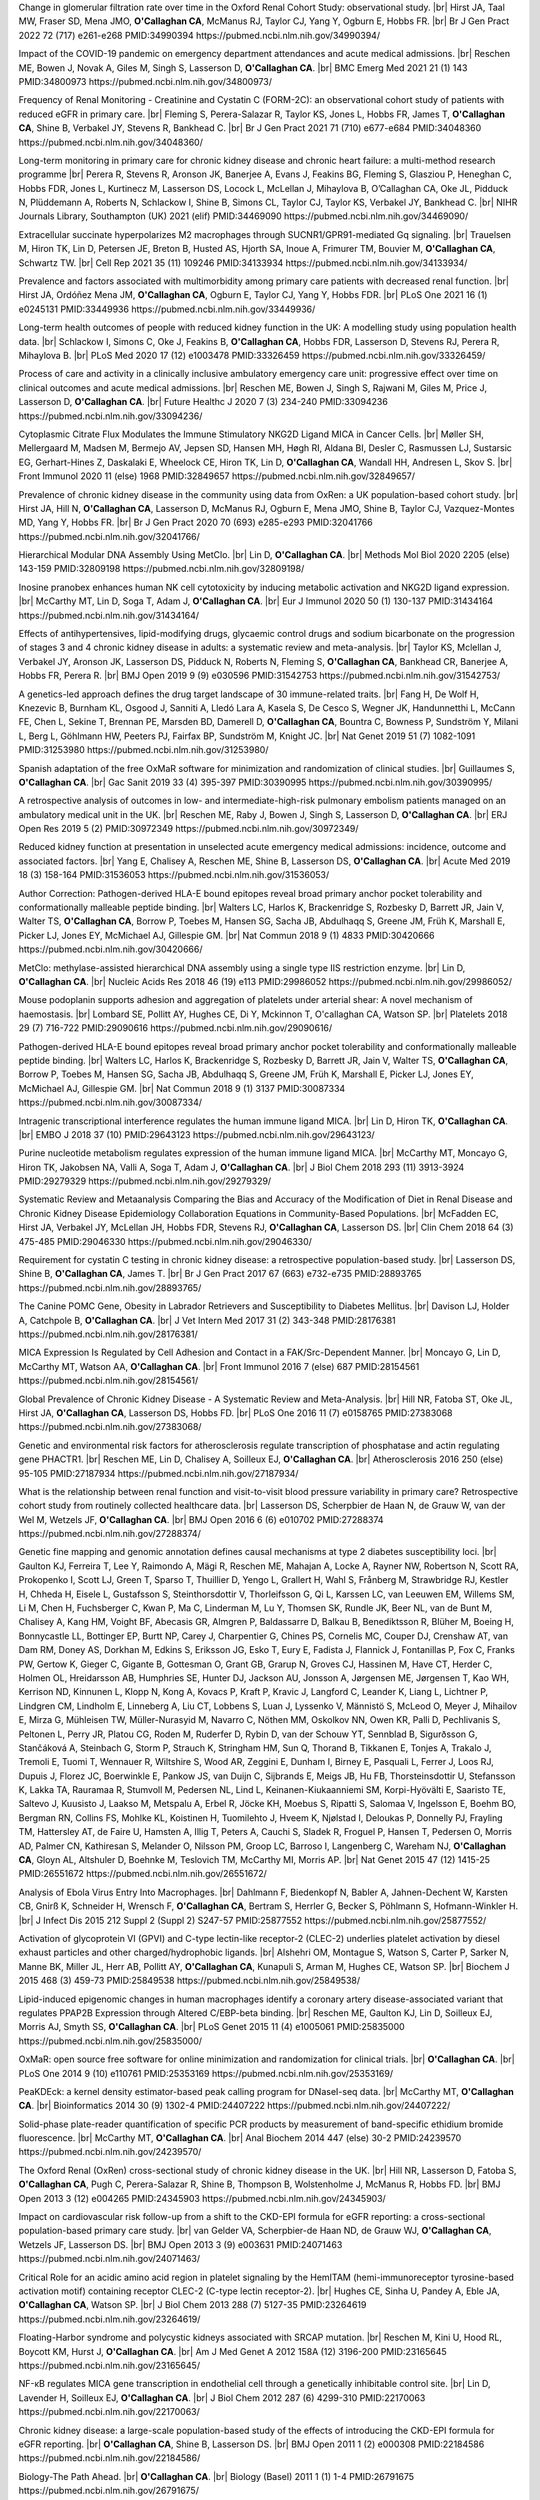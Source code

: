 .. title: Publications
.. slug: publications
.. date: 2022-11-01 17:33:39 UTC
.. tags: 
.. category: 
.. link: 
.. description: 
.. type: text

.. #define a hard line break for HTML
.. |br| raw:: html

   <br />


Change in glomerular filtration rate over time in the Oxford Renal Cohort Study: observational study. |br| Hirst JA, Taal MW, Fraser SD, Mena JMO, **O'Callaghan CA**, McManus RJ, Taylor CJ, Yang Y, Ogburn E, Hobbs FR. |br| Br J Gen Pract 2022 72 (717) e261-e268 PMID:34990394 https://pubmed.ncbi.nlm.nih.gov/34990394/
 
Impact of the COVID-19 pandemic on emergency department attendances and acute medical admissions. |br| Reschen ME, Bowen J, Novak A, Giles M, Singh S, Lasserson D, **O'Callaghan CA**. |br| BMC Emerg Med 2021 21 (1) 143 PMID:34800973 https://pubmed.ncbi.nlm.nih.gov/34800973/
 
Frequency of Renal Monitoring - Creatinine and Cystatin C (FORM-2C): an observational cohort study of patients with reduced eGFR in primary care. |br| Fleming S, Perera-Salazar R, Taylor KS, Jones L, Hobbs FR, James T, **O'Callaghan CA**, Shine B, Verbakel JY, Stevens R, Bankhead C. |br| Br J Gen Pract 2021 71 (710) e677-e684 PMID:34048360 https://pubmed.ncbi.nlm.nih.gov/34048360/
 
Long-term monitoring in primary care for chronic kidney disease and chronic heart failure: a multi-method research programme |br| Perera R, Stevens R, Aronson JK, Banerjee A, Evans J, Feakins BG, Fleming S, Glasziou P, Heneghan C, Hobbs FDR, Jones L, Kurtinecz M, Lasserson DS, Locock L, McLellan J, Mihaylova B, O’Callaghan CA, Oke JL, Pidduck N, Plüddemann A, Roberts N, Schlackow I, Shine B, Simons CL, Taylor CJ, Taylor KS, Verbakel JY, Bankhead C. |br| NIHR Journals Library, Southampton (UK) 2021  (elif)  PMID:34469090 https://pubmed.ncbi.nlm.nih.gov/34469090/
 
Extracellular succinate hyperpolarizes M2 macrophages through SUCNR1/GPR91-mediated Gq signaling. |br| Trauelsen M, Hiron TK, Lin D, Petersen JE, Breton B, Husted AS, Hjorth SA, Inoue A, Frimurer TM, Bouvier M, **O'Callaghan CA**, Schwartz TW. |br| Cell Rep 2021 35 (11) 109246 PMID:34133934 https://pubmed.ncbi.nlm.nih.gov/34133934/
 
Prevalence and factors associated with multimorbidity among primary care patients with decreased renal function. |br| Hirst JA, Ordóñez Mena JM, **O'Callaghan CA**, Ogburn E, Taylor CJ, Yang Y, Hobbs FDR. |br| PLoS One 2021 16 (1) e0245131 PMID:33449936 https://pubmed.ncbi.nlm.nih.gov/33449936/
 
Long-term health outcomes of people with reduced kidney function in the UK: A modelling study using population health data. |br| Schlackow I, Simons C, Oke J, Feakins B, **O'Callaghan CA**, Hobbs FDR, Lasserson D, Stevens RJ, Perera R, Mihaylova B. |br| PLoS Med 2020 17 (12) e1003478 PMID:33326459 https://pubmed.ncbi.nlm.nih.gov/33326459/
 
Process of care and activity in a clinically inclusive ambulatory emergency care unit: progressive effect over time on clinical outcomes and acute medical admissions. |br| Reschen ME, Bowen J, Singh S, Rajwani M, Giles M, Price J, Lasserson D, **O'Callaghan CA**. |br| Future Healthc J 2020 7 (3) 234-240 PMID:33094236 https://pubmed.ncbi.nlm.nih.gov/33094236/
 
Cytoplasmic Citrate Flux Modulates the Immune Stimulatory NKG2D Ligand MICA in Cancer Cells. |br| Møller SH, Mellergaard M, Madsen M, Bermejo AV, Jepsen SD, Hansen MH, Høgh RI, Aldana BI, Desler C, Rasmussen LJ, Sustarsic EG, Gerhart-Hines Z, Daskalaki E, Wheelock CE, Hiron TK, Lin D, **O'Callaghan CA**, Wandall HH, Andresen L, Skov S. |br| Front Immunol 2020 11 (else) 1968 PMID:32849657 https://pubmed.ncbi.nlm.nih.gov/32849657/
 
Prevalence of chronic kidney disease in the community using data from OxRen: a UK population-based cohort study. |br| Hirst JA, Hill N, **O'Callaghan CA**, Lasserson D, McManus RJ, Ogburn E, Mena JMO, Shine B, Taylor CJ, Vazquez-Montes MD, Yang Y, Hobbs FR. |br| Br J Gen Pract 2020 70 (693) e285-e293 PMID:32041766 https://pubmed.ncbi.nlm.nih.gov/32041766/
 
Hierarchical Modular DNA Assembly Using MetClo. |br| Lin D, **O'Callaghan CA**. |br| Methods Mol Biol 2020 2205 (else) 143-159 PMID:32809198 https://pubmed.ncbi.nlm.nih.gov/32809198/
 
Inosine pranobex enhances human NK cell cytotoxicity by inducing metabolic activation and NKG2D ligand expression. |br| McCarthy MT, Lin D, Soga T, Adam J, **O'Callaghan CA**. |br| Eur J Immunol 2020 50 (1) 130-137 PMID:31434164 https://pubmed.ncbi.nlm.nih.gov/31434164/
 
Effects of antihypertensives, lipid-modifying drugs, glycaemic control drugs and sodium bicarbonate on the progression of stages 3 and 4 chronic kidney disease in adults: a systematic review and meta-analysis. |br| Taylor KS, Mclellan J, Verbakel JY, Aronson JK, Lasserson DS, Pidduck N, Roberts N, Fleming S, **O'Callaghan CA**, Bankhead CR, Banerjee A, Hobbs FR, Perera R. |br| BMJ Open 2019 9 (9) e030596 PMID:31542753 https://pubmed.ncbi.nlm.nih.gov/31542753/
 
A genetics-led approach defines the drug target landscape of 30 immune-related traits. |br| Fang H, De Wolf H, Knezevic B, Burnham KL, Osgood J, Sanniti A, Lledó Lara A, Kasela S, De Cesco S, Wegner JK, Handunnetthi L, McCann FE, Chen L, Sekine T, Brennan PE, Marsden BD, Damerell D, **O'Callaghan CA**, Bountra C, Bowness P, Sundström Y, Milani L, Berg L, Göhlmann HW, Peeters PJ, Fairfax BP, Sundström M, Knight JC. |br| Nat Genet 2019 51 (7) 1082-1091 PMID:31253980 https://pubmed.ncbi.nlm.nih.gov/31253980/
 
Spanish adaptation of the free OxMaR software for minimization and randomization of clinical studies. |br| Guillaumes S, **O'Callaghan CA**. |br| Gac Sanit 2019 33 (4) 395-397 PMID:30390995 https://pubmed.ncbi.nlm.nih.gov/30390995/
 
A retrospective analysis of outcomes in low- and intermediate-high-risk pulmonary embolism patients managed on an ambulatory medical unit in the UK. |br| Reschen ME, Raby J, Bowen J, Singh S, Lasserson D, **O'Callaghan CA**. |br| ERJ Open Res 2019 5 (2)  PMID:30972349 https://pubmed.ncbi.nlm.nih.gov/30972349/
 
Reduced kidney function at presentation in unselected acute emergency medical admissions: incidence, outcome and associated factors. |br| Yang E, Chalisey A, Reschen ME, Shine B, Lasserson DS, **O'Callaghan CA**. |br| Acute Med 2019 18 (3) 158-164 PMID:31536053 https://pubmed.ncbi.nlm.nih.gov/31536053/
 
Author Correction: Pathogen-derived HLA-E bound epitopes reveal broad primary anchor pocket tolerability and conformationally malleable peptide binding. |br| Walters LC, Harlos K, Brackenridge S, Rozbesky D, Barrett JR, Jain V, Walter TS, **O'Callaghan CA**, Borrow P, Toebes M, Hansen SG, Sacha JB, Abdulhaqq S, Greene JM, Früh K, Marshall E, Picker LJ, Jones EY, McMichael AJ, Gillespie GM. |br| Nat Commun 2018 9 (1) 4833 PMID:30420666 https://pubmed.ncbi.nlm.nih.gov/30420666/
 
MetClo: methylase-assisted hierarchical DNA assembly using a single type IIS restriction enzyme. |br| Lin D, **O'Callaghan CA**. |br| Nucleic Acids Res 2018 46 (19) e113 PMID:29986052 https://pubmed.ncbi.nlm.nih.gov/29986052/
 
Mouse podoplanin supports adhesion and aggregation of platelets under arterial shear: A novel mechanism of haemostasis. |br| Lombard SE, Pollitt AY, Hughes CE, Di Y, Mckinnon T, O'callaghan CA, Watson SP. |br| Platelets 2018 29 (7) 716-722 PMID:29090616 https://pubmed.ncbi.nlm.nih.gov/29090616/
 
Pathogen-derived HLA-E bound epitopes reveal broad primary anchor pocket tolerability and conformationally malleable peptide binding. |br| Walters LC, Harlos K, Brackenridge S, Rozbesky D, Barrett JR, Jain V, Walter TS, **O'Callaghan CA**, Borrow P, Toebes M, Hansen SG, Sacha JB, Abdulhaqq S, Greene JM, Früh K, Marshall E, Picker LJ, Jones EY, McMichael AJ, Gillespie GM. |br| Nat Commun 2018 9 (1) 3137 PMID:30087334 https://pubmed.ncbi.nlm.nih.gov/30087334/
 
Intragenic transcriptional interference regulates the human immune ligand MICA. |br| Lin D, Hiron TK, **O'Callaghan CA**. |br| EMBO J 2018 37 (10)  PMID:29643123 https://pubmed.ncbi.nlm.nih.gov/29643123/
 
Purine nucleotide metabolism regulates expression of the human immune ligand MICA. |br| McCarthy MT, Moncayo G, Hiron TK, Jakobsen NA, Valli A, Soga T, Adam J, **O'Callaghan CA**. |br| J Biol Chem 2018 293 (11) 3913-3924 PMID:29279329 https://pubmed.ncbi.nlm.nih.gov/29279329/
 
Systematic Review and Metaanalysis Comparing the Bias and Accuracy of the Modification of Diet in Renal Disease and Chronic Kidney Disease Epidemiology Collaboration Equations in Community-Based Populations. |br| McFadden EC, Hirst JA, Verbakel JY, McLellan JH, Hobbs FDR, Stevens RJ, **O'Callaghan CA**, Lasserson DS. |br| Clin Chem 2018 64 (3) 475-485 PMID:29046330 https://pubmed.ncbi.nlm.nih.gov/29046330/
 
Requirement for cystatin C testing in chronic kidney disease: a retrospective population-based study. |br| Lasserson DS, Shine B, **O'Callaghan CA**, James T. |br| Br J Gen Pract 2017 67 (663) e732-e735 PMID:28893765 https://pubmed.ncbi.nlm.nih.gov/28893765/
 
The Canine POMC Gene, Obesity in Labrador Retrievers and Susceptibility to Diabetes Mellitus. |br| Davison LJ, Holder A, Catchpole B, **O'Callaghan CA**. |br| J Vet Intern Med 2017 31 (2) 343-348 PMID:28176381 https://pubmed.ncbi.nlm.nih.gov/28176381/
 
MICA Expression Is Regulated by Cell Adhesion and Contact in a FAK/Src-Dependent Manner. |br| Moncayo G, Lin D, McCarthy MT, Watson AA, **O'Callaghan CA**. |br| Front Immunol 2016 7 (else) 687 PMID:28154561 https://pubmed.ncbi.nlm.nih.gov/28154561/
 
Global Prevalence of Chronic Kidney Disease - A Systematic Review and Meta-Analysis. |br| Hill NR, Fatoba ST, Oke JL, Hirst JA, **O'Callaghan CA**, Lasserson DS, Hobbs FD. |br| PLoS One 2016 11 (7) e0158765 PMID:27383068 https://pubmed.ncbi.nlm.nih.gov/27383068/
 
Genetic and environmental risk factors for atherosclerosis regulate transcription of phosphatase and actin regulating gene PHACTR1. |br| Reschen ME, Lin D, Chalisey A, Soilleux EJ, **O'Callaghan CA**. |br| Atherosclerosis 2016 250 (else) 95-105 PMID:27187934 https://pubmed.ncbi.nlm.nih.gov/27187934/
 
What is the relationship between renal function and visit-to-visit blood pressure variability in primary care? Retrospective cohort study from routinely collected healthcare data. |br| Lasserson DS, Scherpbier de Haan N, de Grauw W, van der Wel M, Wetzels JF, **O'Callaghan CA**. |br| BMJ Open 2016 6 (6) e010702 PMID:27288374 https://pubmed.ncbi.nlm.nih.gov/27288374/
 
Genetic fine mapping and genomic annotation defines causal mechanisms at type 2 diabetes susceptibility loci. |br| Gaulton KJ, Ferreira T, Lee Y, Raimondo A, Mägi R, Reschen ME, Mahajan A, Locke A, Rayner NW, Robertson N, Scott RA, Prokopenko I, Scott LJ, Green T, Sparso T, Thuillier D, Yengo L, Grallert H, Wahl S, Frånberg M, Strawbridge RJ, Kestler H, Chheda H, Eisele L, Gustafsson S, Steinthorsdottir V, Thorleifsson G, Qi L, Karssen LC, van Leeuwen EM, Willems SM, Li M, Chen H, Fuchsberger C, Kwan P, Ma C, Linderman M, Lu Y, Thomsen SK, Rundle JK, Beer NL, van de Bunt M, Chalisey A, Kang HM, Voight BF, Abecasis GR, Almgren P, Baldassarre D, Balkau B, Benediktsson R, Blüher M, Boeing H, Bonnycastle LL, Bottinger EP, Burtt NP, Carey J, Charpentier G, Chines PS, Cornelis MC, Couper DJ, Crenshaw AT, van Dam RM, Doney AS, Dorkhan M, Edkins S, Eriksson JG, Esko T, Eury E, Fadista J, Flannick J, Fontanillas P, Fox C, Franks PW, Gertow K, Gieger C, Gigante B, Gottesman O, Grant GB, Grarup N, Groves CJ, Hassinen M, Have CT, Herder C, Holmen OL, Hreidarsson AB, Humphries SE, Hunter DJ, Jackson AU, Jonsson A, Jørgensen ME, Jørgensen T, Kao WH, Kerrison ND, Kinnunen L, Klopp N, Kong A, Kovacs P, Kraft P, Kravic J, Langford C, Leander K, Liang L, Lichtner P, Lindgren CM, Lindholm E, Linneberg A, Liu CT, Lobbens S, Luan J, Lyssenko V, Männistö S, McLeod O, Meyer J, Mihailov E, Mirza G, Mühleisen TW, Müller-Nurasyid M, Navarro C, Nöthen MM, Oskolkov NN, Owen KR, Palli D, Pechlivanis S, Peltonen L, Perry JR, Platou CG, Roden M, Ruderfer D, Rybin D, van der Schouw YT, Sennblad B, Sigurðsson G, Stančáková A, Steinbach G, Storm P, Strauch K, Stringham HM, Sun Q, Thorand B, Tikkanen E, Tonjes A, Trakalo J, Tremoli E, Tuomi T, Wennauer R, Wiltshire S, Wood AR, Zeggini E, Dunham I, Birney E, Pasquali L, Ferrer J, Loos RJ, Dupuis J, Florez JC, Boerwinkle E, Pankow JS, van Duijn C, Sijbrands E, Meigs JB, Hu FB, Thorsteinsdottir U, Stefansson K, Lakka TA, Rauramaa R, Stumvoll M, Pedersen NL, Lind L, Keinanen-Kiukaanniemi SM, Korpi-Hyövälti E, Saaristo TE, Saltevo J, Kuusisto J, Laakso M, Metspalu A, Erbel R, Jöcke KH, Moebus S, Ripatti S, Salomaa V, Ingelsson E, Boehm BO, Bergman RN, Collins FS, Mohlke KL, Koistinen H, Tuomilehto J, Hveem K, Njølstad I, Deloukas P, Donnelly PJ, Frayling TM, Hattersley AT, de Faire U, Hamsten A, Illig T, Peters A, Cauchi S, Sladek R, Froguel P, Hansen T, Pedersen O, Morris AD, Palmer CN, Kathiresan S, Melander O, Nilsson PM, Groop LC, Barroso I, Langenberg C, Wareham NJ, **O'Callaghan CA**, Gloyn AL, Altshuler D, Boehnke M, Teslovich TM, McCarthy MI, Morris AP. |br| Nat Genet 2015 47 (12) 1415-25 PMID:26551672 https://pubmed.ncbi.nlm.nih.gov/26551672/
 
Analysis of Ebola Virus Entry Into Macrophages. |br| Dahlmann F, Biedenkopf N, Babler A, Jahnen-Dechent W, Karsten CB, Gnirß K, Schneider H, Wrensch F, **O'Callaghan CA**, Bertram S, Herrler G, Becker S, Pöhlmann S, Hofmann-Winkler H. |br| J Infect Dis 2015 212 Suppl 2 (Suppl 2) S247-57 PMID:25877552 https://pubmed.ncbi.nlm.nih.gov/25877552/
 
Activation of glycoprotein VI (GPVI) and C-type lectin-like receptor-2 (CLEC-2) underlies platelet activation by diesel exhaust particles and other charged/hydrophobic ligands. |br| Alshehri OM, Montague S, Watson S, Carter P, Sarker N, Manne BK, Miller JL, Herr AB, Pollitt AY, **O'Callaghan CA**, Kunapuli S, Arman M, Hughes CE, Watson SP. |br| Biochem J 2015 468 (3) 459-73 PMID:25849538 https://pubmed.ncbi.nlm.nih.gov/25849538/
 
Lipid-induced epigenomic changes in human macrophages identify a coronary artery disease-associated variant that regulates PPAP2B Expression through Altered C/EBP-beta binding. |br| Reschen ME, Gaulton KJ, Lin D, Soilleux EJ, Morris AJ, Smyth SS, **O'Callaghan CA**. |br| PLoS Genet 2015 11 (4) e1005061 PMID:25835000 https://pubmed.ncbi.nlm.nih.gov/25835000/
 
OxMaR: open source free software for online minimization and randomization for clinical trials. |br| **O'Callaghan CA**. |br| PLoS One 2014 9 (10) e110761 PMID:25353169 https://pubmed.ncbi.nlm.nih.gov/25353169/
 
PeaKDEck: a kernel density estimator-based peak calling program for DNaseI-seq data. |br| McCarthy MT, **O'Callaghan CA**. |br| Bioinformatics 2014 30 (9) 1302-4 PMID:24407222 https://pubmed.ncbi.nlm.nih.gov/24407222/
 
Solid-phase plate-reader quantification of specific PCR products by measurement of band-specific ethidium bromide fluorescence. |br| McCarthy MT, **O'Callaghan CA**. |br| Anal Biochem 2014 447 (else) 30-2 PMID:24239570 https://pubmed.ncbi.nlm.nih.gov/24239570/
 
The Oxford Renal (OxRen) cross-sectional study of chronic kidney disease in the UK. |br| Hill NR, Lasserson D, Fatoba S, **O'Callaghan CA**, Pugh C, Perera-Salazar R, Shine B, Thompson B, Wolstenholme J, McManus R, Hobbs FD. |br| BMJ Open 2013 3 (12) e004265 PMID:24345903 https://pubmed.ncbi.nlm.nih.gov/24345903/
 
Impact on cardiovascular risk follow-up from a shift to the CKD-EPI formula for eGFR reporting: a cross-sectional population-based primary care study. |br| van Gelder VA, Scherpbier-de Haan ND, de Grauw WJ, **O'Callaghan CA**, Wetzels JF, Lasserson DS. |br| BMJ Open 2013 3 (9) e003631 PMID:24071463 https://pubmed.ncbi.nlm.nih.gov/24071463/
 
Critical Role for an acidic amino acid region in platelet signaling by the HemITAM (hemi-immunoreceptor tyrosine-based activation motif) containing receptor CLEC-2 (C-type lectin receptor-2). |br| Hughes CE, Sinha U, Pandey A, Eble JA, **O'Callaghan CA**, Watson SP. |br| J Biol Chem 2013 288 (7) 5127-35 PMID:23264619 https://pubmed.ncbi.nlm.nih.gov/23264619/
 
Floating-Harbor syndrome and polycystic kidneys associated with SRCAP mutation. |br| Reschen M, Kini U, Hood RL, Boycott KM, Hurst J, **O'Callaghan CA**. |br| Am J Med Genet A 2012 158A (12) 3196-200 PMID:23165645 https://pubmed.ncbi.nlm.nih.gov/23165645/
 
NF-κB regulates MICA gene transcription in endothelial cell through a genetically inhibitable control site. |br| Lin D, Lavender H, Soilleux EJ, **O'Callaghan CA**. |br| J Biol Chem 2012 287 (6) 4299-310 PMID:22170063 https://pubmed.ncbi.nlm.nih.gov/22170063/
 
Chronic kidney disease: a large-scale population-based study of the effects of introducing the CKD-EPI formula for eGFR reporting. |br| **O'Callaghan CA**, Shine B, Lasserson DS. |br| BMJ Open 2011 1 (2) e000308 PMID:22184586 https://pubmed.ncbi.nlm.nih.gov/22184586/
 
Biology-The Path Ahead. |br| **O'Callaghan CA**. |br| Biology (Basel) 2011 1 (1) 1-4 PMID:26791675 https://pubmed.ncbi.nlm.nih.gov/26791675/
 
Antigen-specific T cell responses to BK polyomavirus antigens identify functional anti-viral immunity and may help to guide immunosuppression following renal transplantation. |br| Chakera A, Bennett S, Lawrence S, Morteau O, Mason PD, **O'Callaghan CA**, Cornall RJ. |br| Clin Exp Immunol 2011 165 (3) 401-9 PMID:21671906 https://pubmed.ncbi.nlm.nih.gov/21671906/
 
Expression, purification and crystallization of the human UL16-binding protein ULBP1. |br| Watson AA, Christou CM, **O'Callaghan CA**. |br| Protein Expr Purif 2011 79 (1) 44-8 PMID:21575723 https://pubmed.ncbi.nlm.nih.gov/21575723/
 
Molecular analysis of the interaction of the snake venom rhodocytin with the platelet receptor CLEC-2. |br| Watson AA, **O'Callaghan CA**. |br| Toxins (Basel) 2011 3 (8) 991-1003 PMID:22069753 https://pubmed.ncbi.nlm.nih.gov/22069753/
 
Structural flexibility of the macrophage dengue virus receptor CLEC5A: implications for ligand binding and signaling. |br| Watson AA, Lebedev AA, Hall BA, Fenton-May AE, Vagin AA, Dejnirattisai W, Felce J, Mongkolsapaya J, Palma AS, Liu Y, Feizi T, Screaton GR, Murshudov GN, **O'Callaghan CA**. |br| J Biol Chem 2011 286 (27) 24208-18 PMID:21566123 https://pubmed.ncbi.nlm.nih.gov/21566123/
 
Recognition and blocking of innate immunity cells by Candida albicans chitin. |br| Mora-Montes HM, Netea MG, Ferwerda G, Lenardon MD, Brown GD, Mistry AR, Kullberg BJ, **O'Callaghan CA**, Sheth CC, Odds FC, Brown AJ, Munro CA, Gow NA. |br| Infect Immun 2011 79 (5) 1961-70 PMID:21357722 https://pubmed.ncbi.nlm.nih.gov/21357722/
 
A lucky fall? Case report. |br| Chakera A, Leslie T, Roberts I, **O'Callaghan CA**, Cranston D. |br| Transplant Proc 2010 42 (9) 3883-6 PMID:21094877 https://pubmed.ncbi.nlm.nih.gov/21094877/
 
Renal transplant immunosuppression impairs natural killer cell function in vitro and in vivo. |br| Morteau O, Blundell S, Chakera A, Bennett S, Christou CM, Mason PD, Cornall RJ, **O'Callaghan CA**. |br| PLoS One 2010 5 (10) e13294 PMID:20967261 https://pubmed.ncbi.nlm.nih.gov/20967261/
 
Single nucleotide polymorphism analysis of the NKG2D ligand cluster on the long arm of chromosome 6: Extensive polymorphisms and evidence of diversity between human populations. |br| Antoun A, Jobson S, Cook M, **O'Callaghan CA**, Moss P, Briggs DC. |br| Hum Immunol 2010 71 (6) 610-20 PMID:20219610 https://pubmed.ncbi.nlm.nih.gov/20219610/
 
CLEC-2 activates Syk through dimerization. |br| Hughes CE, Pollitt AY, Mori J, Eble JA, Tomlinson MG, Hartwig JH, **O'Callaghan CA**, Fütterer K, Watson SP. |br| Blood 2010 115 (14) 2947-55 PMID:20154219 https://pubmed.ncbi.nlm.nih.gov/20154219/
 
Reversible renal impairment caused by thyroid disease. |br| Chakera A, Paul HJ, **O'Callaghan CA**. |br| Scand J Urol Nephrol 2010 44 (3) 190-2 PMID:20199343 https://pubmed.ncbi.nlm.nih.gov/20199343/
 
Crystallization and X-ray diffraction analysis of human CLEC5A (MDL-1), a dengue virus receptor. |br| Watson AA, **O'Callaghan CA**. |br| Acta Crystallogr Sect F Struct Biol Cryst Commun 2010 66 (Pt 1) 29-31 PMID:20057064 https://pubmed.ncbi.nlm.nih.gov/20057064/
 
The platelet receptor CLEC-2 is active as a dimer. |br| Watson AA, Christou CM, James JR, Fenton-May AE, Moncayo GE, Mistry AR, Davis SJ, Gilbert RJ, Chakera A, **O'Callaghan CA**. |br| Biochemistry 2009 48 (46) 10988-96 PMID:19824697 https://pubmed.ncbi.nlm.nih.gov/19824697/
 
The hyponatraemic hairdresser: highlighting the differentials. |br| Herrington WG, Al-Mossawi MH, Roberts IS, **O'Callaghan CA**. |br| Lancet 2009 374 (9698) 1392 PMID:19837256 https://pubmed.ncbi.nlm.nih.gov/19837256/
 
Structural insights into hedgehog ligand sequestration by the human hedgehog-interacting protein HHIP. |br| Bishop B, Aricescu AR, Harlos K, **O'Callaghan CA**, Jones EY, Siebold C. |br| Nat Struct Mol Biol 2009 16 (7) 698-703 PMID:19561611 https://pubmed.ncbi.nlm.nih.gov/19561611/
 
Chronic kidney disease--assessing the impact. |br| **O'Callaghan CA**. |br| QJM 2009 102 (6) 431-3 PMID:19376794 https://pubmed.ncbi.nlm.nih.gov/19376794/
 
Thrombomodulation via CLEC-2 targeting. |br| **O'Callaghan CA**. |br| Curr Opin Pharmacol 2009 9 (2) 90-5 PMID:19091630 https://pubmed.ncbi.nlm.nih.gov/19091630/
 
Kidney transplantation--the long term view. |br| **O'Callaghan CA**. |br| QJM 2008 101 (12) 985-6 PMID:18952631 https://pubmed.ncbi.nlm.nih.gov/18952631/
 
Crystal structure of rhodocytin, a ligand for the platelet-activating receptor CLEC-2. |br| Watson AA, Eble JA, **O'Callaghan CA**. |br| Protein Sci 2008 17 (9) 1611-6 PMID:18583525 https://pubmed.ncbi.nlm.nih.gov/18583525/
 
Renal cells activate the platelet receptor CLEC-2 through podoplanin. |br| Christou CM, Pearce AC, Watson AA, Mistry AR, Pollitt AY, Fenton-May AE, Johnson LA, Jackson DG, Watson SP, **O'Callaghan CA**. |br| Biochem J 2008 411 (1) 133-40 PMID:18215137 https://pubmed.ncbi.nlm.nih.gov/18215137/
 
Regulation of ligands for the activating receptor NKG2D. |br| Mistry AR, **O'Callaghan CA**. |br| Immunology 2007 121 (4) 439-47 PMID:17614877 https://pubmed.ncbi.nlm.nih.gov/17614877/
 
Structure of the fungal beta-glucan-binding immune receptor dectin-1: implications for function. |br| Brown J, **O'Callaghan CA**, Marshall AS, Gilbert RJ, Siebold C, Gordon S, Brown GD, Jones EY. |br| Protein Sci 2007 16 (6) 1042-52 PMID:17473009 https://pubmed.ncbi.nlm.nih.gov/17473009/
 
The crystal structure and mutational binding analysis of the extracellular domain of the platelet-activating receptor CLEC-2. |br| Watson AA, Brown J, Harlos K, Eble JA, Walter TS, **O'Callaghan CA**. |br| J Biol Chem 2007 282 (5) 3165-72 PMID:17132623 https://pubmed.ncbi.nlm.nih.gov/17132623/
 
The structure of the human allo-ligand HLA-B*3501 in complex with a cytochrome p450 peptide: steric hindrance influences TCR allo-recognition. |br| Hourigan CS, Harkiolaki M, Peterson NA, Bell JI, Jones EY, **O'Callaghan CA**. |br| Eur J Immunol 2006 36 (12) 3288-93 PMID:17109469 https://pubmed.ncbi.nlm.nih.gov/17109469/
 
Defining the T cell antigen proteome of wasp venom. |br| Aslam A, Kessler B, Batycka M, **O'Callaghan CA**, Misbah SA, Warrell DA, Ogg G. |br| Clin Exp Allergy 2006 36 (10) 1274-80 PMID:17014436 https://pubmed.ncbi.nlm.nih.gov/17014436/
 
Renal manifestations of systemic autoimmune disease: diagnosis and therapy. |br| **O'Callaghan CA**. |br| Nephrol Ther 2006 2 (3) 140-51 PMID:16890139 https://pubmed.ncbi.nlm.nih.gov/16890139/
 
Crystallization and X-ray diffraction analysis of human CLEC-2. |br| Watson AA, **O'Callaghan CA**. |br| Acta Crystallogr Sect F Struct Biol Cryst Commun 2005 61 (Pt 12) 1094-6 PMID:16511244 https://pubmed.ncbi.nlm.nih.gov/16511244/
 
Renal manifestations of systemic autoimmune disease: diagnosis and therapy. |br| **O'Callaghan CA**. |br| Best Pract Res Clin Rheumatol 2004 18 (3) 411-27 PMID:15158748 https://pubmed.ncbi.nlm.nih.gov/15158748/
 
Structural and energetic aspects of multispecific immune recognition by NKG2D. |br| **O'Callaghan CA**, Jones EY. |br| Structure 2003 11 (4) 360-1 PMID:12679010 https://pubmed.ncbi.nlm.nih.gov/12679010/
 
Tetrameric complexes of HLA-E, HLA-F, and HLA-G. |br| Allan DS, Lepin EJ, Braud VM, **O'Callaghan CA**, McMichael AJ. |br| J Immunol Methods 2002 268 (1) 43-50 PMID:12213342 https://pubmed.ncbi.nlm.nih.gov/12213342/
 
Direct visualisation of cytomegalovirus-specific CD8+ T cells in renal transplant recipients. |br| Hilton RM, Hargreaves RE, Sacks SH, **O'Callaghan CA**. |br| Transplant Proc 2002 34 (4) 1171-3 PMID:12072306 https://pubmed.ncbi.nlm.nih.gov/12072306/
 
Cutting edge: the minor histocompatibility antigen H60 peptide interacts with both H-2Kb and NKG2D. |br| Cerwenka A, **O'Callaghan CA**, Hamerman JA, Yadav R, Ajayi W, Roopenian DC, Joyce S, Lanier LL. |br| J Immunol 2002 168 (7) 3131-4 PMID:11907062 https://pubmed.ncbi.nlm.nih.gov/11907062/
 
Characteristics and outcome of membranous nephropathy in older patients. |br| **O'Callaghan CA**, Hicks J, Doll H, Sacks SH, Cameron JS. |br| Int Urol Nephrol 2002 33 (1) 157-65 PMID:12090324 https://pubmed.ncbi.nlm.nih.gov/12090324/
 
Molecular competition for NKG2D: H60 and RAE1 compete unequally for NKG2D with dominance of H60. |br| **O'Callaghan CA**, Cerwenka A, Willcox BE, Lanier LL, Bjorkman PJ. |br| Immunity 2001 15 (2) 201-11 PMID:11520456 https://pubmed.ncbi.nlm.nih.gov/11520456/
 
Functionally inert HIV-specific cytotoxic T lymphocytes do not play a major role in chronically infected adults and children. |br| Goulder PJ, Tang Y, Brander C, Betts MR, Altfeld M, Annamalai K, Trocha A, He S, Rosenberg ES, Ogg G, **O'Callaghan CA**, Kalams SA, McKinney RE Jr, Mayer K, Koup RA, Pelton SI, Burchett SK, McIntosh K, Walker BD. |br| J Exp Med 2000 192 (12) 1819-32 PMID:11120778 https://pubmed.ncbi.nlm.nih.gov/11120778/
 
Functional characterization of HLA-F and binding of HLA-F tetramers to ILT2 and ILT4 receptors. |br| Lepin EJ, Bastin JM, Allan DS, Roncador G, Braud VM, Mason DY, van der Merwe PA, McMichael AJ, Bell JI, Powis SH, **O'Callaghan CA**. |br| Eur J Immunol 2000 30 (12) 3552-61 PMID:11169396 https://pubmed.ncbi.nlm.nih.gov/11169396/
 
Recombinant modified vaccinia virus Ankara efficiently restimulates human cytotoxic T lymphocytes in vitro. |br| Dorrell L, **O'Callaghan CA**, Britton W, Hambleton S, McMichael A, Smith GL, Rowland-Jones S, Blanchard TJ. |br| Vaccine 2000 19 (2-3) 327-36 PMID:10930688 https://pubmed.ncbi.nlm.nih.gov/10930688/
 
Molecular basis of human natural killer cell recognition of HLA-E (human leucocyte antigen-E) and its relevance to clearance of pathogen-infected and tumour cells. |br| **O'Callaghan CA**. |br| Clin Sci (Lond) 2000 99 (1) 9-17 PMID:10887053 https://pubmed.ncbi.nlm.nih.gov/10887053/
 
Differential narrow focusing of immunodominant human immunodeficiency virus gag-specific cytotoxic T-lymphocyte responses in infected African and caucasoid adults and children. |br| Goulder PJ, Brander C, Annamalai K, Mngqundaniso N, Govender U, Tang Y, He S, Hartman KE, **O'Callaghan CA**, Ogg GS, Altfeld MA, Rosenberg ES, Cao H, Kalams SA, Hammond M, Bunce M, Pelton SI, Burchett SA, McIntosh K, Coovadia HM, Walker BD. |br| J Virol 2000 74 (12) 5679-90 PMID:10823876 https://pubmed.ncbi.nlm.nih.gov/10823876/
 
Classical and nonclassical class I major histocompatibility complex molecules exhibit subtle conformational differences that affect binding to CD8alphaalpha. |br| Gao GF, Willcox BE, Wyer JR, Boulter JM, **O'Callaghan CA**, Maenaka K, Stuart DI, Jones EY, Van Der Merwe PA, Bell JI, Jakobsen BK. |br| J Biol Chem 2000 275 (20) 15232-8 PMID:10809759 https://pubmed.ncbi.nlm.nih.gov/10809759/
 
Natural killer cell surveillance of intracellular antigen processing pathways mediated by recognition of HLA-E and Qa-1b by CD94/NKG2 receptors. |br| **O'Callaghan CA**. |br| Microbes Infect 2000 2 (4) 371-80 PMID:10817639 https://pubmed.ncbi.nlm.nih.gov/10817639/
 
Early highly active antiretroviral therapy for acute HIV-1 infection preserves immune function of CD8+ and CD4+ T lymphocytes. |br| Oxenius A, Price DA, Easterbrook PJ, **O'Callaghan CA**, Kelleher AD, Whelan JA, Sontag G, Sewell AK, Phillips RE. |br| Proc Natl Acad Sci U S A 2000 97 (7) 3382-7 PMID:10737796 https://pubmed.ncbi.nlm.nih.gov/10737796/
 
Cytotoxic T lymphocytes and viral evolution in primary HIV-1 infection. |br| Price DA, O'callaghan CA, Whelan JA, Easterbrook PJ, Phillips RE. |br| Clin Sci (Lond) 1999 97 (6) 707-18 PMID:10585898 https://pubmed.ncbi.nlm.nih.gov/10585898/
 
Production of soluble alphabeta T-cell receptor heterodimers suitable for biophysical analysis of ligand binding. |br| Willcox BE, Gao GF, Wyer JR, **O'Callaghan CA**, Boulter JM, Jones EY, van der Merwe PA, Bell JI, Jakobsen BK. |br| Protein Sci 1999 8 (11) 2418-23 PMID:10595544 https://pubmed.ncbi.nlm.nih.gov/10595544/
 
Cutting edge: HLA-B27 can form a novel beta 2-microglobulin-free heavy chain homodimer structure. |br| Allen RL, **O'Callaghan CA**, McMichael AJ, Bowness P. |br| J Immunol 1999 162 (9) 5045-8 PMID:10227970 https://pubmed.ncbi.nlm.nih.gov/10227970/
 
A re-evaluation of the frequency of CD8+ T cells specific for EBV in healthy virus carriers. |br| Tan LC, Gudgeon N, Annels NE, Hansasuta P, **O'Callaghan CA**, Rowland-Jones S, McMichael AJ, Rickinson AB, Callan MF. |br| J Immunol 1999 162 (3) 1827-35 PMID:9973448 https://pubmed.ncbi.nlm.nih.gov/9973448/
 
BirA enzyme: production and application in the study of membrane receptor-ligand interactions by site-specific biotinylation. |br| O'callaghan CA, Byford MF, Wyer JR, Willcox BE, Jakobsen BK, McMichael AJ, Bell JI. |br| Anal Biochem 1999 266 (1) 9-15 PMID:9887208 https://pubmed.ncbi.nlm.nih.gov/9887208/
 
Kupffer cell staining by an HFE-specific monoclonal antibody: implications for hereditary haemochromatosis. |br| Bastin JM, Jones M, **O'Callaghan CA**, Schimanski L, Mason DY, Townsend AR. |br| Br J Haematol 1998 103 (4) 931-41 PMID:9886303 https://pubmed.ncbi.nlm.nih.gov/9886303/
 
Oligoclonal expansions of CD8(+) T cells in chronic HIV infection are antigen specific. |br| Wilson JD, Ogg GS, Allen RL, Goulder PJ, Kelleher A, Sewell AK, **O'Callaghan CA**, Rowland-Jones SL, Callan MF, McMichael AJ. |br| J Exp Med 1998 188 (4) 785-90 PMID:9705961 https://pubmed.ncbi.nlm.nih.gov/9705961/
 
Structure and function of the human MHC class Ib molecules HLA-E, HLA-F and HLA-G. |br| **O'Callaghan CA**, Bell JI. |br| Immunol Rev 1998 163 (else) 129-38 PMID:9700506 https://pubmed.ncbi.nlm.nih.gov/9700506/
 
Direct visualization of antigen-specific CD8+ T cells during the primary immune response to Epstein-Barr virus In vivo. |br| Callan MF, Tan L, Annels N, Ogg GS, Wilson JD, **O'Callaghan CA**, Steven N, McMichael AJ, Rickinson AB. |br| J Exp Med 1998 187 (9) 1395-402 PMID:9565632 https://pubmed.ncbi.nlm.nih.gov/9565632/
 
A new look at T cells. |br| McMichael AJ, **O'Callaghan CA**. |br| J Exp Med 1998 187 (9) 1367-71 PMID:9565629 https://pubmed.ncbi.nlm.nih.gov/9565629/
 
Production, crystallization, and preliminary X-ray analysis of the human MHC class Ib molecule HLA-E. |br| **O'Callaghan CA**, Tormo J, Willcox BE, Blundell CD, Jakobsen BK, Stuart DI, McMichael AJ, Bell JI, Jones EY. |br| Protein Sci 1998 7 (5) 1264-6 PMID:9605335 https://pubmed.ncbi.nlm.nih.gov/9605335/
 
Assembly and crystallization of the complex between the human T cell coreceptor CD8alpha homodimer and HLA-A2. |br| Gao GF, Gerth UC, Wyer JR, Willcox BE, **O'Callaghan CA**, Zhang Z, Jones EY, Bell JI, Jakobsen BK. |br| Protein Sci 1998 7 (5) 1245-9 PMID:9605330 https://pubmed.ncbi.nlm.nih.gov/9605330/
 
Human myelomonocytic cells express an inhibitory receptor for classical and nonclassical MHC class I molecules. |br| Colonna M, Samaridis J, Cella M, Angman L, Allen RL, **O'Callaghan CA**, Dunbar R, Ogg GS, Cerundolo V, Rolink A. |br| J Immunol 1998 160 (7) 3096-100 PMID:9531263 https://pubmed.ncbi.nlm.nih.gov/9531263/
 
Structural features impose tight peptide binding specificity in the nonclassical MHC molecule HLA-E. |br| **O'Callaghan CA**, Tormo J, Willcox BE, Braud VM, Jakobsen BK, Stuart DI, McMichael AJ, Bell JI, Jones EY. |br| Mol Cell 1998 1 (4) 531-41 PMID:9660937 https://pubmed.ncbi.nlm.nih.gov/9660937/
 
HLA-E binds to natural killer cell receptors CD94/NKG2A, B and C. |br| Braud VM, Allan DS, **O'Callaghan CA**, Söderström K, D'Andrea A, Ogg GS, Lazetic S, Young NT, Bell JI, Phillips JH, Lanier LL, McMichael AJ. |br| Nature 1998 391 (6669) 795-9 PMID:9486650 https://pubmed.ncbi.nlm.nih.gov/9486650/
 
Combined structural and immunological refinement of HIV-1 HLA-B8-restricted cytotoxic T lymphocyte epitopes. |br| Goulder PJ, Reid SW, Price DA, **O'Callaghan CA**, McMichael AJ, Phillips RE, Jones EY. |br| Eur J Immunol 1997 27 (6) 1515-21 PMID:9209505 https://pubmed.ncbi.nlm.nih.gov/9209505/
 
Engagement of a T cell receptor by major histocompatibility complex irrespective of peptide. |br| Vessey SJ, Barouch DH, McAdam SN, Tussey LG, Davenport MA, **O'Callaghan CA**, Bell JI, McMichael AJ, Jakobsen BK. |br| Eur J Immunol 1997 27 (4) 879-85 PMID:9130639 https://pubmed.ncbi.nlm.nih.gov/9130639/
 
Antagonist HIV-1 Gag peptides induce structural changes in HLA B8. |br| Reid SW, McAdam S, Smith KJ, Klenerman P, **O'Callaghan CA**, Harlos K, Jakobsen BK, McMichael AJ, Bell JI, Stuart DI, Jones EY. |br| J Exp Med 1996 184 (6) 2279-86 PMID:8976183 https://pubmed.ncbi.nlm.nih.gov/8976183/
 
Production and crystallization of MHC class I B allele single peptide complexes. |br| Reid SW, Smith KJ, Jakobsen BK, **O'Callaghan CA**, Reyburn H, Harlos K, Stuart DI, McMichael AJ, Bell JI, Jones EY. |br| FEBS Lett 1996 383 (1-2) 119-23 PMID:8612777 https://pubmed.ncbi.nlm.nih.gov/8612777/
 
Early prediction of treatment outcome in idiopathic membranous nephropathy. |br| **O'Callaghan CA**, Cameron JS, Sacks SH. |br| QJM 1995 88 (12) 889-94 PMID:8593548 https://pubmed.ncbi.nlm.nih.gov/8593548/
 
Effective use of cyclosporin in sarcoidosis: a treatment strategy based on computed tomography scanning. |br| **O'Callaghan CA**, Wells AU, Lalvani A, Dhillon PD, Hansell DM, Mitchell DN. |br| Eur Respir J 1994 7 (12) 2255-6 PMID:7713214 https://pubmed.ncbi.nlm.nih.gov/7713214/
 
Acute arsenic poisoning: absence of polyneuropathy after treatment with 2,3-dimercaptopropanesulphonate (DMPS). |br| Moore DF, **O'Callaghan CA**, Berlyne G, Ogg CS, Davies HA, House IM, Henry JA. |br| J Neurol Neurosurg Psychiatry 1994 57 (9) 1133-5 PMID:8089687 https://pubmed.ncbi.nlm.nih.gov/8089687/
 
Acute renal failure associated with NSAIDS. |br| **O'Callaghan CA**. |br| BMJ 1994 308 (6932) 857-8 PMID:8167507 https://pubmed.ncbi.nlm.nih.gov/8167507/
 
Renal disease and use of topical non-steroidal anti-inflammatory drugs. |br| **O'Callaghan CA**, Andrews PA, Ogg CS. |br| BMJ 1994 308 (6921) 110-1 PMID:8298379 https://pubmed.ncbi.nlm.nih.gov/8298379/
 
NSAIDS in the postoperative period. Many factors threaten renal function. |br| **O'Callaghan CA**, Andrews PA, Ogg CS. |br| BMJ 1993 307 (6898) 257 PMID:8369696 https://pubmed.ncbi.nlm.nih.gov/8369696/
 
Prolonged QT syndrome presenting as epilepsy. |br| **O'Callaghan CA**, Trump D. |br| Lancet 1993 341 (8847) 759-60 PMID:8095657 https://pubmed.ncbi.nlm.nih.gov/8095657/
 
Prevention of nosocomial respiratory syncytial virus infection. |br| **O'Callaghan CA**. |br| Lancet 1993 341 (8838) 182, author reply 183 PMID:8093788 https://pubmed.ncbi.nlm.nih.gov/8093788/
 
Trends in kidney function testing in UK primary care since the introduction of the quality and outcomes framework: a retrospective cohort study using CPRD. |br| Feakins B, Oke J, McFadden E, Aronson J, Lasserson D, **O'Callaghan C,** Taylor C, Hill N, Stevens R, Perera R. |br| BMJ Open 2019 9 (6) e028062 PMID:31196901 https://pubmed.ncbi.nlm.nih.gov/31196901/
 
The Role of Metabolite-Sensing G Protein-Coupled Receptors in Inflammation and Metabolic Disease. |br| Recio C, Lucy D, Iveson P, Iqbal AJ, Valaris S, Wynne G, Russell AJ, Choudhury RP, **O'Callaghan C,** Monaco C, Greaves DR. |br| Antioxid Redox Signal 2018 29 (3) 237-256 PMID:29117706 https://pubmed.ncbi.nlm.nih.gov/29117706/
 
Activation of the Immune-Metabolic Receptor GPR84 Enhances Inflammation and Phagocytosis in Macrophages. |br| Recio C, Lucy D, Purvis GSD, Iveson P, Zeboudj L, Iqbal AJ, Lin D, **O'Callaghan C,** Davison L, Griesbach E, Russell AJ, Wynne GM, Dib L, Monaco C, Greaves DR. |br| Front Immunol 2018 9 (else) 1419 PMID:29973940 https://pubmed.ncbi.nlm.nih.gov/29973940/
 
Changes in frequency of HIV-1-specific cytotoxic T cell precursors and circulating effectors after combination antiretroviral therapy in children. |br| Spiegel HM, DeFalcon E, Ogg GS, Larsson M, Beadle TJ, Tao P, McMichael AJ, Bhardwaj N, **O'Callaghan C,** Cox WI, Krasinski K, Pollack H, Borkowsky W, Nixon DF. |br| J Infect Dis 1999 180 (2) 359-68 PMID:10395850 https://pubmed.ncbi.nlm.nih.gov/10395850/
 
Handwashing and cohorting in prevention of hospital acquired infections with respiratory syncytial virus. |br| Isaacs D, Dickson H, **O'Callaghan C,** Sheaves R, Winter A, Moxon ER. |br| Arch Dis Child 1991 66 (2) 227-31 PMID:2001109 https://pubmed.ncbi.nlm.nih.gov/2001109/




##below is old version##




Change in glomerular filtration rate over time in the Oxford Renal Cohort Study: observational study. |br| 
Hirst JA, Taal MW, Fraser SD, Mena JMO, **O'Callaghan CA**, McManus RJ, Taylor CJ, Yang Y, Ogburn E, Hobbs FR. |br| 
*Br J Gen Pract* 2022 72 (717) e261-e268 PMID:34990394 https://pubmed.ncbi.nlm.nih.gov/34990394/
 
Impact of the COVID-19 pandemic on emergency department attendances and acute medical admissions.
Reschen ME, Bowen J, Novak A, Giles M, Singh S, Lasserson D, **O'Callaghan CA**.
*BMC Emerg Med* 2021 21 (1) 143 PMID:34800973 https://pubmed.ncbi.nlm.nih.gov/34800973/
 
Frequency of Renal Monitoring - Creatinine and Cystatin C (FORM-2C): an observational cohort study of patients with reduced eGFR in primary care.
Fleming S, Perera-Salazar R, Taylor KS, Jones L, Hobbs FR, James T, **O'Callaghan CA**, Shine B, Verbakel JY, Stevens R, Bankhead C.
*Br J Gen Pract* 2021 71 (710) e677-e684 PMID:34048360 https://pubmed.ncbi.nlm.nih.gov/34048360/
 
Long-term monitoring in primary care for chronic kidney disease and chronic heart failure: a multi-method research programme
Perera R, Stevens R, Aronson JK, Banerjee A, Evans J, Feakins BG, Fleming S, Glasziou P, Heneghan C, Hobbs FDR, Jones L, Kurtinecz M, Lasserson DS, Locock L, McLellan J, Mihaylova B, O’Callaghan CA, Oke JL, Pidduck N, Plüddemann A, Roberts N, Schlackow I, Shine B, Simons CL, Taylor CJ, Taylor KS, Verbakel JY, Bankhead C.
*NIHR Journals Library, Southampton (UK)* 2021  (elif)  PMID:34469090 https://pubmed.ncbi.nlm.nih.gov/34469090/
 
Extracellular succinate hyperpolarizes M2 macrophages through SUCNR1/GPR91-mediated Gq signaling.
Trauelsen M, Hiron TK, Lin D, Petersen JE, Breton B, Husted AS, Hjorth SA, Inoue A, Frimurer TM, Bouvier M, **O'Callaghan CA**, Schwartz TW.
*Cell Rep* 2021 35 (11) 109246 PMID:34133934 https://pubmed.ncbi.nlm.nih.gov/34133934/
 
Prevalence and factors associated with multimorbidity among primary care patients with decreased renal function.
Hirst JA, Ordóñez Mena JM, **O'Callaghan CA**, Ogburn E, Taylor CJ, Yang Y, Hobbs FDR.
*PLoS One* 2021 16 (1) e0245131 PMID:33449936 https://pubmed.ncbi.nlm.nih.gov/33449936/
 
Long-term health outcomes of people with reduced kidney function in the UK: A modelling study using population health data.
Schlackow I, Simons C, Oke J, Feakins B, **O'Callaghan CA**, Hobbs FDR, Lasserson D, Stevens RJ, Perera R, Mihaylova B.
*PLoS Med* 2020 17 (12) e1003478 PMID:33326459 https://pubmed.ncbi.nlm.nih.gov/33326459/
 
Process of care and activity in a clinically inclusive ambulatory emergency care unit: progressive effect over time on clinical outcomes and acute medical admissions.
Reschen ME, Bowen J, Singh S, Rajwani M, Giles M, Price J, Lasserson D, **O'Callaghan CA**.
*Future Healthc J* 2020 7 (3) 234-240 PMID:33094236 https://pubmed.ncbi.nlm.nih.gov/33094236/
 
Cytoplasmic Citrate Flux Modulates the Immune Stimulatory NKG2D Ligand MICA in Cancer Cells.
Møller SH, Mellergaard M, Madsen M, Bermejo AV, Jepsen SD, Hansen MH, Høgh RI, Aldana BI, Desler C, Rasmussen LJ, Sustarsic EG, Gerhart-Hines Z, Daskalaki E, Wheelock CE, Hiron TK, Lin D, **O'Callaghan CA**, Wandall HH, Andresen L, Skov S.
*Front Immunol* 2020 11 (else) 1968 PMID:32849657 https://pubmed.ncbi.nlm.nih.gov/32849657/
 
Prevalence of chronic kidney disease in the community using data from OxRen: a UK population-based cohort study.
Hirst JA, Hill N, **O'Callaghan CA**, Lasserson D, McManus RJ, Ogburn E, Mena JMO, Shine B, Taylor CJ, Vazquez-Montes MD, Yang Y, Hobbs FR.
*Br J Gen Pract* 2020 70 (693) e285-e293 PMID:32041766 https://pubmed.ncbi.nlm.nih.gov/32041766/
 
Hierarchical Modular DNA Assembly Using MetClo.
Lin D, **O'Callaghan CA**.
*Methods Mol Biol* 2020 2205 (else) 143-159 PMID:32809198 https://pubmed.ncbi.nlm.nih.gov/32809198/
 
Inosine pranobex enhances human NK cell cytotoxicity by inducing metabolic activation and NKG2D ligand expression.
McCarthy MT, Lin D, Soga T, Adam J, **O'Callaghan CA**.
*Eur J Immunol* 2020 50 (1) 130-137 PMID:31434164 https://pubmed.ncbi.nlm.nih.gov/31434164/
 
Effects of antihypertensives, lipid-modifying drugs, glycaemic control drugs and sodium bicarbonate on the progression of stages 3 and 4 chronic kidney disease in adults: a systematic review and meta-analysis.
Taylor KS, Mclellan J, Verbakel JY, Aronson JK, Lasserson DS, Pidduck N, Roberts N, Fleming S, **O'Callaghan CA**, Bankhead CR, Banerjee A, Hobbs FR, Perera R.
*BMJ Open* 2019 9 (9) e030596 PMID:31542753 https://pubmed.ncbi.nlm.nih.gov/31542753/
 
A genetics-led approach defines the drug target landscape of 30 immune-related traits.
Fang H, De Wolf H, Knezevic B, Burnham KL, Osgood J, Sanniti A, Lledó Lara A, Kasela S, De Cesco S, Wegner JK, Handunnetthi L, McCann FE, Chen L, Sekine T, Brennan PE, Marsden BD, Damerell D, **O'Callaghan CA**, Bountra C, Bowness P, Sundström Y, Milani L, Berg L, Göhlmann HW, Peeters PJ, Fairfax BP, Sundström M, Knight JC.
*Nat Genet* 2019 51 (7) 1082-1091 PMID:31253980 https://pubmed.ncbi.nlm.nih.gov/31253980/
 
Spanish adaptation of the free OxMaR software for minimization and randomization of clinical studies.
Guillaumes S, **O'Callaghan CA**.
*Gac Sanit* 2019 33 (4) 395-397 PMID:30390995 https://pubmed.ncbi.nlm.nih.gov/30390995/
 
A retrospective analysis of outcomes in low- and intermediate-high-risk pulmonary embolism patients managed on an ambulatory medical unit in the UK.
Reschen ME, Raby J, Bowen J, Singh S, Lasserson D, **O'Callaghan CA**.
*ERJ Open Res* 2019 5 (2)  PMID:30972349 https://pubmed.ncbi.nlm.nih.gov/30972349/
 
Reduced kidney function at presentation in unselected acute emergency medical admissions: incidence, outcome and associated factors.
Yang E, Chalisey A, Reschen ME, Shine B, Lasserson DS, **O'Callaghan CA**.
*Acute Med* 2019 18 (3) 158-164 PMID:31536053 https://pubmed.ncbi.nlm.nih.gov/31536053/
 
Author Correction: Pathogen-derived HLA-E bound epitopes reveal broad primary anchor pocket tolerability and conformationally malleable peptide binding.
Walters LC, Harlos K, Brackenridge S, Rozbesky D, Barrett JR, Jain V, Walter TS, **O'Callaghan CA**, Borrow P, Toebes M, Hansen SG, Sacha JB, Abdulhaqq S, Greene JM, Früh K, Marshall E, Picker LJ, Jones EY, McMichael AJ, Gillespie GM.
*Nat Commun* 2018 9 (1) 4833 PMID:30420666 https://pubmed.ncbi.nlm.nih.gov/30420666/
 
MetClo: methylase-assisted hierarchical DNA assembly using a single type IIS restriction enzyme.
Lin D, **O'Callaghan CA**.
*Nucleic Acids Res* 2018 46 (19) e113 PMID:29986052 https://pubmed.ncbi.nlm.nih.gov/29986052/
 
Mouse podoplanin supports adhesion and aggregation of platelets under arterial shear: A novel mechanism of haemostasis.
Lombard SE, Pollitt AY, Hughes CE, Di Y, Mckinnon T, O'callaghan CA, Watson SP.
*Platelets* 2018 29 (7) 716-722 PMID:29090616 https://pubmed.ncbi.nlm.nih.gov/29090616/
 
Pathogen-derived HLA-E bound epitopes reveal broad primary anchor pocket tolerability and conformationally malleable peptide binding.
Walters LC, Harlos K, Brackenridge S, Rozbesky D, Barrett JR, Jain V, Walter TS, **O'Callaghan CA**, Borrow P, Toebes M, Hansen SG, Sacha JB, Abdulhaqq S, Greene JM, Früh K, Marshall E, Picker LJ, Jones EY, McMichael AJ, Gillespie GM.
*Nat Commun* 2018 9 (1) 3137 PMID:30087334 https://pubmed.ncbi.nlm.nih.gov/30087334/
 
Intragenic transcriptional interference regulates the human immune ligand MICA.
Lin D, Hiron TK, **O'Callaghan CA**.
*EMBO J* 2018 37 (10)  PMID:29643123 https://pubmed.ncbi.nlm.nih.gov/29643123/
 
Purine nucleotide metabolism regulates expression of the human immune ligand MICA.
McCarthy MT, Moncayo G, Hiron TK, Jakobsen NA, Valli A, Soga T, Adam J, **O'Callaghan CA**.
*J Biol Chem* 2018 293 (11) 3913-3924 PMID:29279329 https://pubmed.ncbi.nlm.nih.gov/29279329/
 
Systematic Review and Metaanalysis Comparing the Bias and Accuracy of the Modification of Diet in Renal Disease and Chronic Kidney Disease Epidemiology Collaboration Equations in Community-Based Populations.
McFadden EC, Hirst JA, Verbakel JY, McLellan JH, Hobbs FDR, Stevens RJ, **O'Callaghan CA**, Lasserson DS.
*Clin Chem* 2018 64 (3) 475-485 PMID:29046330 https://pubmed.ncbi.nlm.nih.gov/29046330/
 
Requirement for cystatin C testing in chronic kidney disease: a retrospective population-based study.
Lasserson DS, Shine B, **O'Callaghan CA**, James T.
*Br J Gen Pract* 2017 67 (663) e732-e735 PMID:28893765 https://pubmed.ncbi.nlm.nih.gov/28893765/
 
The Canine POMC Gene, Obesity in Labrador Retrievers and Susceptibility to Diabetes Mellitus.
Davison LJ, Holder A, Catchpole B, **O'Callaghan CA**.
*J Vet Intern Med* 2017 31 (2) 343-348 PMID:28176381 https://pubmed.ncbi.nlm.nih.gov/28176381/
 
MICA Expression Is Regulated by Cell Adhesion and Contact in a FAK/Src-Dependent Manner.
Moncayo G, Lin D, McCarthy MT, Watson AA, **O'Callaghan CA**.
*Front Immunol* 2016 7 (else) 687 PMID:28154561 https://pubmed.ncbi.nlm.nih.gov/28154561/
 
Global Prevalence of Chronic Kidney Disease - A Systematic Review and Meta-Analysis.
Hill NR, Fatoba ST, Oke JL, Hirst JA, **O'Callaghan CA**, Lasserson DS, Hobbs FD.
*PLoS One* 2016 11 (7) e0158765 PMID:27383068 https://pubmed.ncbi.nlm.nih.gov/27383068/
 
Genetic and environmental risk factors for atherosclerosis regulate transcription of phosphatase and actin regulating gene PHACTR1.
Reschen ME, Lin D, Chalisey A, Soilleux EJ, **O'Callaghan CA**.
*Atherosclerosis* 2016 250 (else) 95-105 PMID:27187934 https://pubmed.ncbi.nlm.nih.gov/27187934/
 
What is the relationship between renal function and visit-to-visit blood pressure variability in primary care? Retrospective cohort study from routinely collected healthcare data.
Lasserson DS, Scherpbier de Haan N, de Grauw W, van der Wel M, Wetzels JF, **O'Callaghan CA**.
*BMJ Open* 2016 6 (6) e010702 PMID:27288374 https://pubmed.ncbi.nlm.nih.gov/27288374/
 
Genetic fine mapping and genomic annotation defines causal mechanisms at type 2 diabetes susceptibility loci.
Gaulton KJ, Ferreira T, Lee Y, Raimondo A, Mägi R, Reschen ME, Mahajan A, Locke A, Rayner NW, Robertson N, Scott RA, Prokopenko I, Scott LJ, Green T, Sparso T, Thuillier D, Yengo L, Grallert H, Wahl S, Frånberg M, Strawbridge RJ, Kestler H, Chheda H, Eisele L, Gustafsson S, Steinthorsdottir V, Thorleifsson G, Qi L, Karssen LC, van Leeuwen EM, Willems SM, Li M, Chen H, Fuchsberger C, Kwan P, Ma C, Linderman M, Lu Y, Thomsen SK, Rundle JK, Beer NL, van de Bunt M, Chalisey A, Kang HM, Voight BF, Abecasis GR, Almgren P, Baldassarre D, Balkau B, Benediktsson R, Blüher M, Boeing H, Bonnycastle LL, Bottinger EP, Burtt NP, Carey J, Charpentier G, Chines PS, Cornelis MC, Couper DJ, Crenshaw AT, van Dam RM, Doney AS, Dorkhan M, Edkins S, Eriksson JG, Esko T, Eury E, Fadista J, Flannick J, Fontanillas P, Fox C, Franks PW, Gertow K, Gieger C, Gigante B, Gottesman O, Grant GB, Grarup N, Groves CJ, Hassinen M, Have CT, Herder C, Holmen OL, Hreidarsson AB, Humphries SE, Hunter DJ, Jackson AU, Jonsson A, Jørgensen ME, Jørgensen T, Kao WH, Kerrison ND, Kinnunen L, Klopp N, Kong A, Kovacs P, Kraft P, Kravic J, Langford C, Leander K, Liang L, Lichtner P, Lindgren CM, Lindholm E, Linneberg A, Liu CT, Lobbens S, Luan J, Lyssenko V, Männistö S, McLeod O, Meyer J, Mihailov E, Mirza G, Mühleisen TW, Müller-Nurasyid M, Navarro C, Nöthen MM, Oskolkov NN, Owen KR, Palli D, Pechlivanis S, Peltonen L, Perry JR, Platou CG, Roden M, Ruderfer D, Rybin D, van der Schouw YT, Sennblad B, Sigurðsson G, Stančáková A, Steinbach G, Storm P, Strauch K, Stringham HM, Sun Q, Thorand B, Tikkanen E, Tonjes A, Trakalo J, Tremoli E, Tuomi T, Wennauer R, Wiltshire S, Wood AR, Zeggini E, Dunham I, Birney E, Pasquali L, Ferrer J, Loos RJ, Dupuis J, Florez JC, Boerwinkle E, Pankow JS, van Duijn C, Sijbrands E, Meigs JB, Hu FB, Thorsteinsdottir U, Stefansson K, Lakka TA, Rauramaa R, Stumvoll M, Pedersen NL, Lind L, Keinanen-Kiukaanniemi SM, Korpi-Hyövälti E, Saaristo TE, Saltevo J, Kuusisto J, Laakso M, Metspalu A, Erbel R, Jöcke KH, Moebus S, Ripatti S, Salomaa V, Ingelsson E, Boehm BO, Bergman RN, Collins FS, Mohlke KL, Koistinen H, Tuomilehto J, Hveem K, Njølstad I, Deloukas P, Donnelly PJ, Frayling TM, Hattersley AT, de Faire U, Hamsten A, Illig T, Peters A, Cauchi S, Sladek R, Froguel P, Hansen T, Pedersen O, Morris AD, Palmer CN, Kathiresan S, Melander O, Nilsson PM, Groop LC, Barroso I, Langenberg C, Wareham NJ, **O'Callaghan CA**, Gloyn AL, Altshuler D, Boehnke M, Teslovich TM, McCarthy MI, Morris AP.
*Nat Genet* 2015 47 (12) 1415-25 PMID:26551672 https://pubmed.ncbi.nlm.nih.gov/26551672/
 
Analysis of Ebola Virus Entry Into Macrophages.
Dahlmann F, Biedenkopf N, Babler A, Jahnen-Dechent W, Karsten CB, Gnirß K, Schneider H, Wrensch F, **O'Callaghan CA**, Bertram S, Herrler G, Becker S, Pöhlmann S, Hofmann-Winkler H.
*J Infect Dis* 2015 212 Suppl 2 (Suppl 2) S247-57 PMID:25877552 https://pubmed.ncbi.nlm.nih.gov/25877552/
 
Activation of glycoprotein VI (GPVI) and C-type lectin-like receptor-2 (CLEC-2) underlies platelet activation by diesel exhaust particles and other charged/hydrophobic ligands.
Alshehri OM, Montague S, Watson S, Carter P, Sarker N, Manne BK, Miller JL, Herr AB, Pollitt AY, **O'Callaghan CA**, Kunapuli S, Arman M, Hughes CE, Watson SP.
*Biochem J* 2015 468 (3) 459-73 PMID:25849538 https://pubmed.ncbi.nlm.nih.gov/25849538/
 
Lipid-induced epigenomic changes in human macrophages identify a coronary artery disease-associated variant that regulates PPAP2B Expression through Altered C/EBP-beta binding.
Reschen ME, Gaulton KJ, Lin D, Soilleux EJ, Morris AJ, Smyth SS, **O'Callaghan CA**.
*PLoS Genet* 2015 11 (4) e1005061 PMID:25835000 https://pubmed.ncbi.nlm.nih.gov/25835000/
 
OxMaR: open source free software for online minimization and randomization for clinical trials.
**O'Callaghan CA**.
*PLoS One* 2014 9 (10) e110761 PMID:25353169 https://pubmed.ncbi.nlm.nih.gov/25353169/
 
PeaKDEck: a kernel density estimator-based peak calling program for DNaseI-seq data.
McCarthy MT, **O'Callaghan CA**.
*Bioinformatics* 2014 30 (9) 1302-4 PMID:24407222 https://pubmed.ncbi.nlm.nih.gov/24407222/
 
Solid-phase plate-reader quantification of specific PCR products by measurement of band-specific ethidium bromide fluorescence.
McCarthy MT, **O'Callaghan CA**.
*Anal Biochem* 2014 447 (else) 30-2 PMID:24239570 https://pubmed.ncbi.nlm.nih.gov/24239570/
 
The Oxford Renal (OxRen) cross-sectional study of chronic kidney disease in the UK.
Hill NR, Lasserson D, Fatoba S, **O'Callaghan CA**, Pugh C, Perera-Salazar R, Shine B, Thompson B, Wolstenholme J, McManus R, Hobbs FD.
*BMJ Open* 2013 3 (12) e004265 PMID:24345903 https://pubmed.ncbi.nlm.nih.gov/24345903/
 
Impact on cardiovascular risk follow-up from a shift to the CKD-EPI formula for eGFR reporting: a cross-sectional population-based primary care study.
van Gelder VA, Scherpbier-de Haan ND, de Grauw WJ, **O'Callaghan CA**, Wetzels JF, Lasserson DS.
*BMJ Open* 2013 3 (9) e003631 PMID:24071463 https://pubmed.ncbi.nlm.nih.gov/24071463/
 
Critical Role for an acidic amino acid region in platelet signaling by the HemITAM (hemi-immunoreceptor tyrosine-based activation motif) containing receptor CLEC-2 (C-type lectin receptor-2).
Hughes CE, Sinha U, Pandey A, Eble JA, **O'Callaghan CA**, Watson SP.
*J Biol Chem* 2013 288 (7) 5127-35 PMID:23264619 https://pubmed.ncbi.nlm.nih.gov/23264619/
 
Floating-Harbor syndrome and polycystic kidneys associated with SRCAP mutation.
Reschen M, Kini U, Hood RL, Boycott KM, Hurst J, **O'Callaghan CA**.
*Am J Med Genet A* 2012 158A (12) 3196-200 PMID:23165645 https://pubmed.ncbi.nlm.nih.gov/23165645/
 
NF-κB regulates MICA gene transcription in endothelial cell through a genetically inhibitable control site.
Lin D, Lavender H, Soilleux EJ, **O'Callaghan CA**.
*J Biol Chem* 2012 287 (6) 4299-310 PMID:22170063 https://pubmed.ncbi.nlm.nih.gov/22170063/
 
Chronic kidney disease: a large-scale population-based study of the effects of introducing the CKD-EPI formula for eGFR reporting.
**O'Callaghan CA**, Shine B, Lasserson DS.
*BMJ Open* 2011 1 (2) e000308 PMID:22184586 https://pubmed.ncbi.nlm.nih.gov/22184586/
 
Biology-The Path Ahead.
**O'Callaghan CA**.
*Biology (Basel)* 2011 1 (1) 1-4 PMID:26791675 https://pubmed.ncbi.nlm.nih.gov/26791675/
 
Antigen-specific T cell responses to BK polyomavirus antigens identify functional anti-viral immunity and may help to guide immunosuppression following renal transplantation.
Chakera A, Bennett S, Lawrence S, Morteau O, Mason PD, **O'Callaghan CA**, Cornall RJ.
*Clin Exp Immunol* 2011 165 (3) 401-9 PMID:21671906 https://pubmed.ncbi.nlm.nih.gov/21671906/
 
Expression, purification and crystallization of the human UL16-binding protein ULBP1.
Watson AA, Christou CM, **O'Callaghan CA**.
*Protein Expr Purif* 2011 79 (1) 44-8 PMID:21575723 https://pubmed.ncbi.nlm.nih.gov/21575723/
 
Molecular analysis of the interaction of the snake venom rhodocytin with the platelet receptor CLEC-2.
Watson AA, **O'Callaghan CA**.
*Toxins (Basel)* 2011 3 (8) 991-1003 PMID:22069753 https://pubmed.ncbi.nlm.nih.gov/22069753/
 
Structural flexibility of the macrophage dengue virus receptor CLEC5A: implications for ligand binding and signaling.
Watson AA, Lebedev AA, Hall BA, Fenton-May AE, Vagin AA, Dejnirattisai W, Felce J, Mongkolsapaya J, Palma AS, Liu Y, Feizi T, Screaton GR, Murshudov GN, **O'Callaghan CA**.
*J Biol Chem* 2011 286 (27) 24208-18 PMID:21566123 https://pubmed.ncbi.nlm.nih.gov/21566123/
 
Recognition and blocking of innate immunity cells by Candida albicans chitin.
Mora-Montes HM, Netea MG, Ferwerda G, Lenardon MD, Brown GD, Mistry AR, Kullberg BJ, **O'Callaghan CA**, Sheth CC, Odds FC, Brown AJ, Munro CA, Gow NA.
*Infect Immun* 2011 79 (5) 1961-70 PMID:21357722 https://pubmed.ncbi.nlm.nih.gov/21357722/
 
A lucky fall? Case report.
Chakera A, Leslie T, Roberts I, **O'Callaghan CA**, Cranston D.
*Transplant Proc* 2010 42 (9) 3883-6 PMID:21094877 https://pubmed.ncbi.nlm.nih.gov/21094877/
 
Renal transplant immunosuppression impairs natural killer cell function in vitro and in vivo.
Morteau O, Blundell S, Chakera A, Bennett S, Christou CM, Mason PD, Cornall RJ, **O'Callaghan CA**.
*PLoS One* 2010 5 (10) e13294 PMID:20967261 https://pubmed.ncbi.nlm.nih.gov/20967261/
 
Single nucleotide polymorphism analysis of the NKG2D ligand cluster on the long arm of chromosome 6: Extensive polymorphisms and evidence of diversity between human populations.
Antoun A, Jobson S, Cook M, **O'Callaghan CA**, Moss P, Briggs DC.
*Hum Immunol* 2010 71 (6) 610-20 PMID:20219610 https://pubmed.ncbi.nlm.nih.gov/20219610/
 
CLEC-2 activates Syk through dimerization.
Hughes CE, Pollitt AY, Mori J, Eble JA, Tomlinson MG, Hartwig JH, **O'Callaghan CA**, Fütterer K, Watson SP.
*Blood* 2010 115 (14) 2947-55 PMID:20154219 https://pubmed.ncbi.nlm.nih.gov/20154219/
 
Reversible renal impairment caused by thyroid disease.
Chakera A, Paul HJ, **O'Callaghan CA**.
*Scand J Urol Nephrol* 2010 44 (3) 190-2 PMID:20199343 https://pubmed.ncbi.nlm.nih.gov/20199343/
 
Crystallization and X-ray diffraction analysis of human CLEC5A (MDL-1), a dengue virus receptor.
Watson AA, **O'Callaghan CA**.
*Acta Crystallogr Sect F Struct Biol Cryst Commun* 2010 66 (Pt 1) 29-31 PMID:20057064 https://pubmed.ncbi.nlm.nih.gov/20057064/
 
The platelet receptor CLEC-2 is active as a dimer.
Watson AA, Christou CM, James JR, Fenton-May AE, Moncayo GE, Mistry AR, Davis SJ, Gilbert RJ, Chakera A, **O'Callaghan CA**.
*Biochemistry* 2009 48 (46) 10988-96 PMID:19824697 https://pubmed.ncbi.nlm.nih.gov/19824697/
 
The hyponatraemic hairdresser: highlighting the differentials.
Herrington WG, Al-Mossawi MH, Roberts IS, **O'Callaghan CA**.
*Lancet* 2009 374 (9698) 1392 PMID:19837256 https://pubmed.ncbi.nlm.nih.gov/19837256/
 
Structural insights into hedgehog ligand sequestration by the human hedgehog-interacting protein HHIP.
Bishop B, Aricescu AR, Harlos K, **O'Callaghan CA**, Jones EY, Siebold C.
*Nat Struct Mol Biol* 2009 16 (7) 698-703 PMID:19561611 https://pubmed.ncbi.nlm.nih.gov/19561611/
 
Chronic kidney disease--assessing the impact.
**O'Callaghan CA**.
*QJM* 2009 102 (6) 431-3 PMID:19376794 https://pubmed.ncbi.nlm.nih.gov/19376794/
 
Thrombomodulation via CLEC-2 targeting.
**O'Callaghan CA**.
*Curr Opin Pharmacol* 2009 9 (2) 90-5 PMID:19091630 https://pubmed.ncbi.nlm.nih.gov/19091630/
 
Kidney transplantation--the long term view.
**O'Callaghan CA**.
*QJM* 2008 101 (12) 985-6 PMID:18952631 https://pubmed.ncbi.nlm.nih.gov/18952631/
 
Crystal structure of rhodocytin, a ligand for the platelet-activating receptor CLEC-2.
Watson AA, Eble JA, **O'Callaghan CA**.
*Protein Sci* 2008 17 (9) 1611-6 PMID:18583525 https://pubmed.ncbi.nlm.nih.gov/18583525/
 
Renal cells activate the platelet receptor CLEC-2 through podoplanin.
Christou CM, Pearce AC, Watson AA, Mistry AR, Pollitt AY, Fenton-May AE, Johnson LA, Jackson DG, Watson SP, **O'Callaghan CA**.
*Biochem J* 2008 411 (1) 133-40 PMID:18215137 https://pubmed.ncbi.nlm.nih.gov/18215137/
 
Regulation of ligands for the activating receptor NKG2D.
Mistry AR, **O'Callaghan CA**.
*Immunology* 2007 121 (4) 439-47 PMID:17614877 https://pubmed.ncbi.nlm.nih.gov/17614877/
 
Structure of the fungal beta-glucan-binding immune receptor dectin-1: implications for function.
Brown J, **O'Callaghan CA**, Marshall AS, Gilbert RJ, Siebold C, Gordon S, Brown GD, Jones EY.
*Protein Sci* 2007 16 (6) 1042-52 PMID:17473009 https://pubmed.ncbi.nlm.nih.gov/17473009/
 
The crystal structure and mutational binding analysis of the extracellular domain of the platelet-activating receptor CLEC-2.
Watson AA, Brown J, Harlos K, Eble JA, Walter TS, **O'Callaghan CA**.
*J Biol Chem* 2007 282 (5) 3165-72 PMID:17132623 https://pubmed.ncbi.nlm.nih.gov/17132623/
 
The structure of the human allo-ligand HLA-B*3501 in complex with a cytochrome p450 peptide: steric hindrance influences TCR allo-recognition.
Hourigan CS, Harkiolaki M, Peterson NA, Bell JI, Jones EY, **O'Callaghan CA**.
*Eur J Immunol* 2006 36 (12) 3288-93 PMID:17109469 https://pubmed.ncbi.nlm.nih.gov/17109469/
 
Defining the T cell antigen proteome of wasp venom.
Aslam A, Kessler B, Batycka M, **O'Callaghan CA**, Misbah SA, Warrell DA, Ogg G.
*Clin Exp Allergy* 2006 36 (10) 1274-80 PMID:17014436 https://pubmed.ncbi.nlm.nih.gov/17014436/
 
Renal manifestations of systemic autoimmune disease: diagnosis and therapy.
**O'Callaghan CA**.
*Nephrol Ther* 2006 2 (3) 140-51 PMID:16890139 https://pubmed.ncbi.nlm.nih.gov/16890139/
 
Crystallization and X-ray diffraction analysis of human CLEC-2.
Watson AA, **O'Callaghan CA**.
*Acta Crystallogr Sect F Struct Biol Cryst Commun* 2005 61 (Pt 12) 1094-6 PMID:16511244 https://pubmed.ncbi.nlm.nih.gov/16511244/
 
Renal manifestations of systemic autoimmune disease: diagnosis and therapy.
**O'Callaghan CA**.
*Best Pract Res Clin Rheumatol* 2004 18 (3) 411-27 PMID:15158748 https://pubmed.ncbi.nlm.nih.gov/15158748/
 
Structural and energetic aspects of multispecific immune recognition by NKG2D.
**O'Callaghan CA**, Jones EY.
*Structure* 2003 11 (4) 360-1 PMID:12679010 https://pubmed.ncbi.nlm.nih.gov/12679010/
 
Tetrameric complexes of HLA-E, HLA-F, and HLA-G.
Allan DS, Lepin EJ, Braud VM, **O'Callaghan CA**, McMichael AJ.
*J Immunol Methods* 2002 268 (1) 43-50 PMID:12213342 https://pubmed.ncbi.nlm.nih.gov/12213342/
 
Direct visualisation of cytomegalovirus-specific CD8+ T cells in renal transplant recipients.
Hilton RM, Hargreaves RE, Sacks SH, **O'Callaghan CA**.
*Transplant Proc* 2002 34 (4) 1171-3 PMID:12072306 https://pubmed.ncbi.nlm.nih.gov/12072306/
 
Cutting edge: the minor histocompatibility antigen H60 peptide interacts with both H-2Kb and NKG2D.
Cerwenka A, **O'Callaghan CA**, Hamerman JA, Yadav R, Ajayi W, Roopenian DC, Joyce S, Lanier LL.
*J Immunol* 2002 168 (7) 3131-4 PMID:11907062 https://pubmed.ncbi.nlm.nih.gov/11907062/
 
Characteristics and outcome of membranous nephropathy in older patients.
**O'Callaghan CA**, Hicks J, Doll H, Sacks SH, Cameron JS.
*Int Urol Nephrol* 2002 33 (1) 157-65 PMID:12090324 https://pubmed.ncbi.nlm.nih.gov/12090324/
 
Molecular competition for NKG2D: H60 and RAE1 compete unequally for NKG2D with dominance of H60.
**O'Callaghan CA**, Cerwenka A, Willcox BE, Lanier LL, Bjorkman PJ.
*Immunity* 2001 15 (2) 201-11 PMID:11520456 https://pubmed.ncbi.nlm.nih.gov/11520456/
 
Functionally inert HIV-specific cytotoxic T lymphocytes do not play a major role in chronically infected adults and children.
Goulder PJ, Tang Y, Brander C, Betts MR, Altfeld M, Annamalai K, Trocha A, He S, Rosenberg ES, Ogg G, **O'Callaghan CA**, Kalams SA, McKinney RE Jr, Mayer K, Koup RA, Pelton SI, Burchett SK, McIntosh K, Walker BD.
*J Exp Med* 2000 192 (12) 1819-32 PMID:11120778 https://pubmed.ncbi.nlm.nih.gov/11120778/
 
Functional characterization of HLA-F and binding of HLA-F tetramers to ILT2 and ILT4 receptors.
Lepin EJ, Bastin JM, Allan DS, Roncador G, Braud VM, Mason DY, van der Merwe PA, McMichael AJ, Bell JI, Powis SH, **O'Callaghan CA**.
*Eur J Immunol* 2000 30 (12) 3552-61 PMID:11169396 https://pubmed.ncbi.nlm.nih.gov/11169396/
 
Recombinant modified vaccinia virus Ankara efficiently restimulates human cytotoxic T lymphocytes in vitro.
Dorrell L, **O'Callaghan CA**, Britton W, Hambleton S, McMichael A, Smith GL, Rowland-Jones S, Blanchard TJ.
*Vaccine* 2000 19 (2-3) 327-36 PMID:10930688 https://pubmed.ncbi.nlm.nih.gov/10930688/
 
Molecular basis of human natural killer cell recognition of HLA-E (human leucocyte antigen-E) and its relevance to clearance of pathogen-infected and tumour cells.
**O'Callaghan CA**.
*Clin Sci (Lond)* 2000 99 (1) 9-17 PMID:10887053 https://pubmed.ncbi.nlm.nih.gov/10887053/
 
Differential narrow focusing of immunodominant human immunodeficiency virus gag-specific cytotoxic T-lymphocyte responses in infected African and caucasoid adults and children.
Goulder PJ, Brander C, Annamalai K, Mngqundaniso N, Govender U, Tang Y, He S, Hartman KE, **O'Callaghan CA**, Ogg GS, Altfeld MA, Rosenberg ES, Cao H, Kalams SA, Hammond M, Bunce M, Pelton SI, Burchett SA, McIntosh K, Coovadia HM, Walker BD.
*J Virol* 2000 74 (12) 5679-90 PMID:10823876 https://pubmed.ncbi.nlm.nih.gov/10823876/
 
Classical and nonclassical class I major histocompatibility complex molecules exhibit subtle conformational differences that affect binding to CD8alphaalpha.
Gao GF, Willcox BE, Wyer JR, Boulter JM, **O'Callaghan CA**, Maenaka K, Stuart DI, Jones EY, Van Der Merwe PA, Bell JI, Jakobsen BK.
*J Biol Chem* 2000 275 (20) 15232-8 PMID:10809759 https://pubmed.ncbi.nlm.nih.gov/10809759/
 
Natural killer cell surveillance of intracellular antigen processing pathways mediated by recognition of HLA-E and Qa-1b by CD94/NKG2 receptors.
**O'Callaghan CA**.
*Microbes Infect* 2000 2 (4) 371-80 PMID:10817639 https://pubmed.ncbi.nlm.nih.gov/10817639/
 
Early highly active antiretroviral therapy for acute HIV-1 infection preserves immune function of CD8+ and CD4+ T lymphocytes.
Oxenius A, Price DA, Easterbrook PJ, **O'Callaghan CA**, Kelleher AD, Whelan JA, Sontag G, Sewell AK, Phillips RE.
*Proc Natl Acad Sci U S A* 2000 97 (7) 3382-7 PMID:10737796 https://pubmed.ncbi.nlm.nih.gov/10737796/
 
Cytotoxic T lymphocytes and viral evolution in primary HIV-1 infection.
Price DA, O'callaghan CA, Whelan JA, Easterbrook PJ, Phillips RE.
*Clin Sci (Lond)* 1999 97 (6) 707-18 PMID:10585898 https://pubmed.ncbi.nlm.nih.gov/10585898/
 
Production of soluble alphabeta T-cell receptor heterodimers suitable for biophysical analysis of ligand binding.
Willcox BE, Gao GF, Wyer JR, **O'Callaghan CA**, Boulter JM, Jones EY, van der Merwe PA, Bell JI, Jakobsen BK.
*Protein Sci* 1999 8 (11) 2418-23 PMID:10595544 https://pubmed.ncbi.nlm.nih.gov/10595544/
 
Cutting edge: HLA-B27 can form a novel beta 2-microglobulin-free heavy chain homodimer structure.
Allen RL, **O'Callaghan CA**, McMichael AJ, Bowness P.
*J Immunol* 1999 162 (9) 5045-8 PMID:10227970 https://pubmed.ncbi.nlm.nih.gov/10227970/
 
A re-evaluation of the frequency of CD8+ T cells specific for EBV in healthy virus carriers.
Tan LC, Gudgeon N, Annels NE, Hansasuta P, **O'Callaghan CA**, Rowland-Jones S, McMichael AJ, Rickinson AB, Callan MF.
*J Immunol* 1999 162 (3) 1827-35 PMID:9973448 https://pubmed.ncbi.nlm.nih.gov/9973448/
 
BirA enzyme: production and application in the study of membrane receptor-ligand interactions by site-specific biotinylation.
O'callaghan CA, Byford MF, Wyer JR, Willcox BE, Jakobsen BK, McMichael AJ, Bell JI.
*Anal Biochem* 1999 266 (1) 9-15 PMID:9887208 https://pubmed.ncbi.nlm.nih.gov/9887208/
 
Kupffer cell staining by an HFE-specific monoclonal antibody: implications for hereditary haemochromatosis.
Bastin JM, Jones M, **O'Callaghan CA**, Schimanski L, Mason DY, Townsend AR.
*Br J Haematol* 1998 103 (4) 931-41 PMID:9886303 https://pubmed.ncbi.nlm.nih.gov/9886303/
 
Oligoclonal expansions of CD8(+) T cells in chronic HIV infection are antigen specific.
Wilson JD, Ogg GS, Allen RL, Goulder PJ, Kelleher A, Sewell AK, **O'Callaghan CA**, Rowland-Jones SL, Callan MF, McMichael AJ.
*J Exp Med* 1998 188 (4) 785-90 PMID:9705961 https://pubmed.ncbi.nlm.nih.gov/9705961/
 
Structure and function of the human MHC class Ib molecules HLA-E, HLA-F and HLA-G.
**O'Callaghan CA**, Bell JI.
*Immunol Rev* 1998 163 (else) 129-38 PMID:9700506 https://pubmed.ncbi.nlm.nih.gov/9700506/
 
Direct visualization of antigen-specific CD8+ T cells during the primary immune response to Epstein-Barr virus In vivo.
Callan MF, Tan L, Annels N, Ogg GS, Wilson JD, **O'Callaghan CA**, Steven N, McMichael AJ, Rickinson AB.
*J Exp Med* 1998 187 (9) 1395-402 PMID:9565632 https://pubmed.ncbi.nlm.nih.gov/9565632/
 
A new look at T cells.
McMichael AJ, **O'Callaghan CA**.
*J Exp Med* 1998 187 (9) 1367-71 PMID:9565629 https://pubmed.ncbi.nlm.nih.gov/9565629/
 
Production, crystallization, and preliminary X-ray analysis of the human MHC class Ib molecule HLA-E.
**O'Callaghan CA**, Tormo J, Willcox BE, Blundell CD, Jakobsen BK, Stuart DI, McMichael AJ, Bell JI, Jones EY.
*Protein Sci* 1998 7 (5) 1264-6 PMID:9605335 https://pubmed.ncbi.nlm.nih.gov/9605335/
 
Assembly and crystallization of the complex between the human T cell coreceptor CD8alpha homodimer and HLA-A2.
Gao GF, Gerth UC, Wyer JR, Willcox BE, **O'Callaghan CA**, Zhang Z, Jones EY, Bell JI, Jakobsen BK.
*Protein Sci* 1998 7 (5) 1245-9 PMID:9605330 https://pubmed.ncbi.nlm.nih.gov/9605330/
 
Human myelomonocytic cells express an inhibitory receptor for classical and nonclassical MHC class I molecules.
Colonna M, Samaridis J, Cella M, Angman L, Allen RL, **O'Callaghan CA**, Dunbar R, Ogg GS, Cerundolo V, Rolink A.
*J Immunol* 1998 160 (7) 3096-100 PMID:9531263 https://pubmed.ncbi.nlm.nih.gov/9531263/
 
Structural features impose tight peptide binding specificity in the nonclassical MHC molecule HLA-E.
**O'Callaghan CA**, Tormo J, Willcox BE, Braud VM, Jakobsen BK, Stuart DI, McMichael AJ, Bell JI, Jones EY.
*Mol Cell* 1998 1 (4) 531-41 PMID:9660937 https://pubmed.ncbi.nlm.nih.gov/9660937/
 
HLA-E binds to natural killer cell receptors CD94/NKG2A, B and C.
Braud VM, Allan DS, **O'Callaghan CA**, Söderström K, D'Andrea A, Ogg GS, Lazetic S, Young NT, Bell JI, Phillips JH, Lanier LL, McMichael AJ.
*Nature* 1998 391 (6669) 795-9 PMID:9486650 https://pubmed.ncbi.nlm.nih.gov/9486650/
 
Combined structural and immunological refinement of HIV-1 HLA-B8-restricted cytotoxic T lymphocyte epitopes.
Goulder PJ, Reid SW, Price DA, **O'Callaghan CA**, McMichael AJ, Phillips RE, Jones EY.
*Eur J Immunol* 1997 27 (6) 1515-21 PMID:9209505 https://pubmed.ncbi.nlm.nih.gov/9209505/
 
Engagement of a T cell receptor by major histocompatibility complex irrespective of peptide.
Vessey SJ, Barouch DH, McAdam SN, Tussey LG, Davenport MA, **O'Callaghan CA**, Bell JI, McMichael AJ, Jakobsen BK.
*Eur J Immunol* 1997 27 (4) 879-85 PMID:9130639 https://pubmed.ncbi.nlm.nih.gov/9130639/
 
Antagonist HIV-1 Gag peptides induce structural changes in HLA B8.
Reid SW, McAdam S, Smith KJ, Klenerman P, **O'Callaghan CA**, Harlos K, Jakobsen BK, McMichael AJ, Bell JI, Stuart DI, Jones EY.
*J Exp Med* 1996 184 (6) 2279-86 PMID:8976183 https://pubmed.ncbi.nlm.nih.gov/8976183/
 
Production and crystallization of MHC class I B allele single peptide complexes.
Reid SW, Smith KJ, Jakobsen BK, **O'Callaghan CA**, Reyburn H, Harlos K, Stuart DI, McMichael AJ, Bell JI, Jones EY.
*FEBS Lett* 1996 383 (1-2) 119-23 PMID:8612777 https://pubmed.ncbi.nlm.nih.gov/8612777/
 
Early prediction of treatment outcome in idiopathic membranous nephropathy.
**O'Callaghan CA**, Cameron JS, Sacks SH.
*QJM* 1995 88 (12) 889-94 PMID:8593548 https://pubmed.ncbi.nlm.nih.gov/8593548/
 
Effective use of cyclosporin in sarcoidosis: a treatment strategy based on computed tomography scanning.
**O'Callaghan CA**, Wells AU, Lalvani A, Dhillon PD, Hansell DM, Mitchell DN.
*Eur Respir J* 1994 7 (12) 2255-6 PMID:7713214 https://pubmed.ncbi.nlm.nih.gov/7713214/
 
Acute arsenic poisoning: absence of polyneuropathy after treatment with 2,3-dimercaptopropanesulphonate (DMPS).
Moore DF, **O'Callaghan CA**, Berlyne G, Ogg CS, Davies HA, House IM, Henry JA.
*J Neurol Neurosurg Psychiatry* 1994 57 (9) 1133-5 PMID:8089687 https://pubmed.ncbi.nlm.nih.gov/8089687/
 
Acute renal failure associated with NSAIDS.
**O'Callaghan CA**.
*BMJ* 1994 308 (6932) 857-8 PMID:8167507 https://pubmed.ncbi.nlm.nih.gov/8167507/
 
Renal disease and use of topical non-steroidal anti-inflammatory drugs.
**O'Callaghan CA**, Andrews PA, Ogg CS.
*BMJ* 1994 308 (6921) 110-1 PMID:8298379 https://pubmed.ncbi.nlm.nih.gov/8298379/
 
NSAIDS in the postoperative period. Many factors threaten renal function.
**O'Callaghan CA**, Andrews PA, Ogg CS.
*BMJ* 1993 307 (6898) 257 PMID:8369696 https://pubmed.ncbi.nlm.nih.gov/8369696/
 
Prolonged QT syndrome presenting as epilepsy.
**O'Callaghan CA**, Trump D.
*Lancet* 1993 341 (8847) 759-60 PMID:8095657 https://pubmed.ncbi.nlm.nih.gov/8095657/
 
Prevention of nosocomial respiratory syncytial virus infection.
**O'Callaghan CA**.
*Lancet* 1993 341 (8838) 182, author reply 183 PMID:8093788 https://pubmed.ncbi.nlm.nih.gov/8093788/
 
Trends in kidney function testing in UK primary care since the introduction of the quality and outcomes framework: a retrospective cohort study using CPRD.
Feakins B, Oke J, McFadden E, Aronson J, Lasserson D, **O'Callaghan CA**, Taylor C, Hill N, Stevens R, Perera R.
*BMJ Open* 2019 9 (6) e028062 PMID:31196901 https://pubmed.ncbi.nlm.nih.gov/31196901/
 
The Role of Metabolite-Sensing G Protein-Coupled Receptors in Inflammation and Metabolic Disease.
Recio C, Lucy D, Iveson P, Iqbal AJ, Valaris S, Wynne G, Russell AJ, Choudhury RP, **O'Callaghan CA**, Monaco C, Greaves DR.
*Antioxid Redox Signal* 2018 29 (3) 237-256 PMID:29117706 https://pubmed.ncbi.nlm.nih.gov/29117706/
 
Activation of the Immune-Metabolic Receptor GPR84 Enhances Inflammation and Phagocytosis in Macrophages.
Recio C, Lucy D, Purvis GSD, Iveson P, Zeboudj L, Iqbal AJ, Lin D, **O'Callaghan CA**, Davison L, Griesbach E, Russell AJ, Wynne GM, Dib L, Monaco C, Greaves DR.
*Front Immunol* 2018 9 (else) 1419 PMID:29973940 https://pubmed.ncbi.nlm.nih.gov/29973940/
 
Changes in frequency of HIV-1-specific cytotoxic T cell precursors and circulating effectors after combination antiretroviral therapy in children.
Spiegel HM, DeFalcon E, Ogg GS, Larsson M, Beadle TJ, Tao P, McMichael AJ, Bhardwaj N, **O'Callaghan CA**, Cox WI, Krasinski K, Pollack H, Borkowsky W, Nixon DF.
*J Infect Dis* 1999 180 (2) 359-68 PMID:10395850 https://pubmed.ncbi.nlm.nih.gov/10395850/
 
Handwashing and cohorting in prevention of hospital acquired infections with respiratory syncytial virus.
Isaacs D, Dickson H, **O'Callaghan CA**, Sheaves R, Winter A, Moxon ER.
*Arch Dis Child* 1991 66 (2) 227-31 PMID:2001109 https://pubmed.ncbi.nlm.nih.gov/2001109/